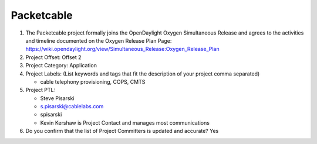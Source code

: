 ===========
Packetcable
===========

1. The Packetcable project formally joins the OpenDaylight Oxygen
   Simultaneous Release and agrees to the activities and timeline documented on
   the Oxygen  Release Plan Page:
   https://wiki.opendaylight.org/view/Simultaneous_Release:Oxygen_Release_Plan

2. Project Offset: Offset 2

3. Project Category: Application

4. Project Labels: (List keywords and tags that fit the description of your
   project comma separated)

   - cable telephony provisioning, COPS, CMTS

5. Project PTL:

   - Steve Pisarski
   - s.pisarski@cablelabs.com
   - spisarski
   - Kevin Kershaw is Project Contact and manages most communications

6. Do you confirm that the list of Project Committers is updated and accurate?
   Yes
